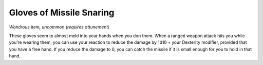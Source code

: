 Gloves of Missile Snaring
~~~~~~~~~~~~~~~~~~~~~~~~~


.. https://stackoverflow.com/questions/11984652/bold-italic-in-restructuredtext

.. raw:: html

   <style type="text/css">
     span.bolditalic {
       font-weight: bold;
       font-style: italic;
     }
   </style>

.. role:: bi
   :class: bolditalic


*Wondrous item, uncommon (requires attunement)*

These gloves seem to almost meld into your hands when you don them. When
a ranged weapon attack hits you while you're wearing them, you can use
your reaction to reduce the damage by 1d10 + your Dexterity modifier,
provided that you have a free hand. If you reduce the damage to 0, you
can catch the missile if it is small enough for you to hold in that
hand.

